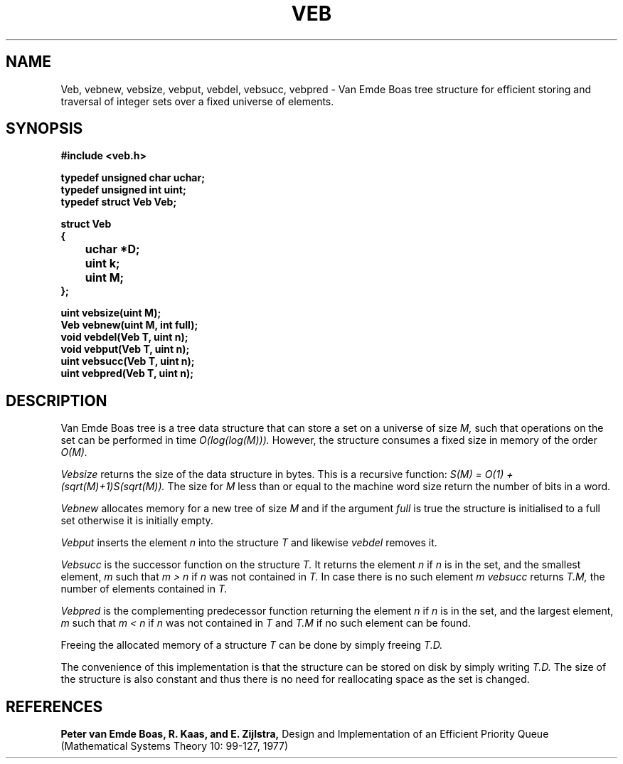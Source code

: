 .TH VEB 3
.SH NAME
Veb, vebnew, vebsize, vebput, vebdel, vebsucc, vebpred
\- Van Emde Boas tree structure for efficient storing and traversal of integer sets over a fixed universe of elements.
.SH SYNOPSIS
.B #include <veb.h>
.br
.PP
.B typedef unsigned char uchar;
.br
.B typedef unsigned int uint;
.br
.B typedef struct Veb Veb;
.br
.PP
.B struct Veb
.br
.B {
.br
.B 	uchar *D;
.br
.B 	uint k;
.br
.B 	uint M;
.br
.B };
.br
.PP
.B uint vebsize(uint M);
.br
.B Veb vebnew(uint M, int full);
.br
.B void vebdel(Veb T, uint n);
.br
.B void vebput(Veb T, uint n);
.br
.B uint vebsucc(Veb T, uint n);
.br
.B uint vebpred(Veb T, uint n);
.br
.SH DESCRIPTION
Van Emde Boas tree is a tree data structure that can store a set on a universe of size
.I M,
such that operations on the set can be performed in time
.I O(log(log(M))).
However, the structure consumes a fixed size in memory of the order
.I O(M).
.PP
.I Vebsize
returns the size of the data structure in bytes. This is a recursive function:
.I S(M) = O(1) + (sqrt(M)+1)S(sqrt(M)).
The size for
.I M
less than or equal to the machine word size return the number of bits in a word.
.PP
.I Vebnew
allocates memory for a new tree of size
.I M
and if the argument
.I full
is true the structure is initialised to a full set otherwise it is initially empty.
.PP
.I Vebput
inserts the element
.I n
into the structure
.I T
and likewise
.I vebdel
removes it.
.PP
.I Vebsucc
is the successor function on the structure
.I T.
It returns the element
.I n
if
.I n
is in the set, and the smallest element,
.I m
such that
.I m > n
if
.I n
was not contained in
.I T.
In case there is no such element
.I m
.I vebsucc
returns
.I T.M,
the number of elements contained in
.I T.
.PP
.I Vebpred
is the complementing predecessor function returning the element
.I n
if
.I n
is in the set, and the largest element,
.I m
such that
.I m < n
if
.I n
was not contained in
.I T
and
.I T.M
if no such element can be found.
.PP
Freeing the allocated memory of a structure
.I T
can be done by simply freeing
.I T.D.
.PP
The convenience of this implementation is that the structure can be stored on disk by simply writing
.I T.D.
The size of the structure is also constant and thus there is no need for reallocating space as the set is changed.
.SH REFERENCES
.B Peter van Emde Boas, R. Kaas, and E. Zijlstra,
Design and Implementation of an Efficient Priority Queue (Mathematical Systems Theory 10: 99-127, 1977)
